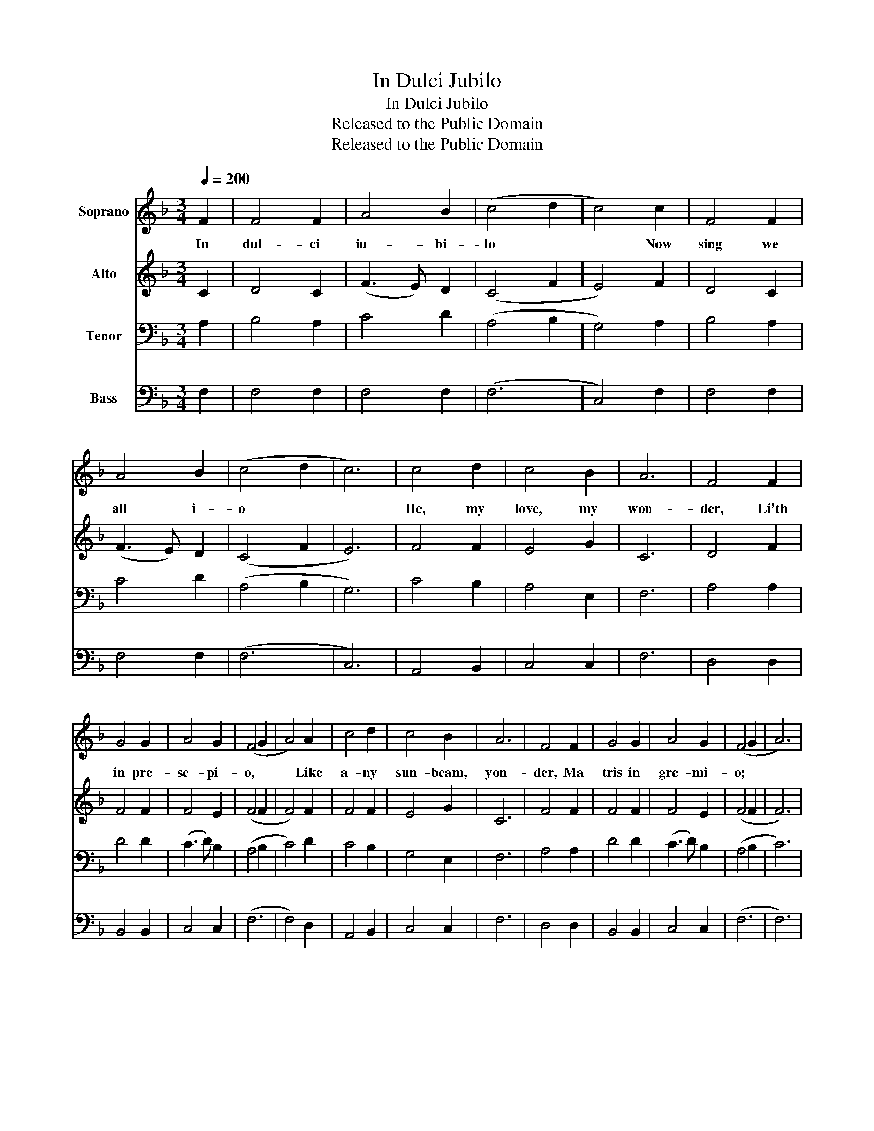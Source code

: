 X:1
T:In Dulci Jubilo
T:In Dulci Jubilo
T:Released to the Public Domain
T:Released to the Public Domain
Z:Released to the Public Domain
%%score 1 2 3 4
L:1/8
Q:1/4=200
M:3/4
K:F
V:1 treble nm="Soprano"
V:2 treble nm="Alto"
V:3 bass nm="Tenor"
V:4 bass nm="Bass"
V:1
 F2 | F4 F2 | A4 B2 | (c4 d2 | c4) c2 | F4 F2 | A4 B2 | (c4 d2 | c6) | c4 d2 | c4 B2 | A6 | F4 F2 | %13
w: In|dul- ci|iu- bi-|lo *|* Now|sing we|all i-|o *||He, my|love, my|won-|der, Li'th|
 G4 G2 | A4 G2 | (F4 G2 | A4) A2 | c4 d2 | c4 B2 | A6 | F4 F2 | G4 G2 | A4 G2 | (F4 G2 | A6) | %25
w: in pre-|se- pi-|o, *|* Like|a- ny|sun- beam,|yon-|der, Ma|tris in|gre- mi-|o; *||
 D4 D2 | E4 E2 | (F6 c6) | A4 B2 | G4 G2 x6 | F4 x2 |] x4 |] %32
w: Al- pha|es et|O, *|Al- pha|es et|O.||
V:2
 C2 | D4 C2 | (F3 E) D2 | (C4 F2 | E4) F2 | D4 C2 | (F3 E) D2 | (C4 F2 | E6) | F4 F2 | E4 G2 | C6 | %12
 D4 F2 | F4 F2 | F4 E2 | (F4 F2 | F4) F2 | F4 F2 | E4 G2 | C6 | F4 F2 | F4 F2 | F4 E2 | (F4 F2 | %24
 F6) | D4 D2 | D4 ^C2 | (D6 x6 | E6) | F4 F2 F4 E2 | C4 x2 |] x4 |] %32
V:3
 A,2 | B,4 A,2 | C4 D2 | (A,4 B,2 | G,4) A,2 | B,4 A,2 | C4 D2 | (A,4 B,2 | G,6) | C4 B,2 | %10
 A,4 E,2 | F,6 | A,4 A,2 | D4 D2 | (C3 D) B,2 | (A,4 B,2 | C4) D2 | C4 B,2 | G,4 E,2 | F,6 | %20
 A,4 A,2 | D4 D2 | (C3 D) B,2 | (A,4 B,2 | C6) | A,4 A,2 | G,4 G,2 | (A,4 B,2 x6 | G,6) | %29
 F,4 B,2 x6 | D4 C2 |] A,4 |] %32
V:4
 F,2 | F,4 F,2 | F,4 F,2 | (F,6 | C,4) F,2 | F,4 F,2 | F,4 F,2 | (F,6 | C,6) | A,,4 B,,2 | %10
 C,4 C,2 | F,6 | D,4 D,2 | B,,4 B,,2 | C,4 C,2 | (F,6 | F,4) D,2 | A,,4 B,,2 | C,4 C,2 | F,6 | %20
 D,4 D,2 | B,,4 B,,2 | C,4 C,2 | (F,6 | F,6) | F,4 F,2 | E,4 E,2 | (D,6 x6 | C,6) | F,4 D,2 x6 | %30
 B,,4 C,2 |] F,,4 |] %32

